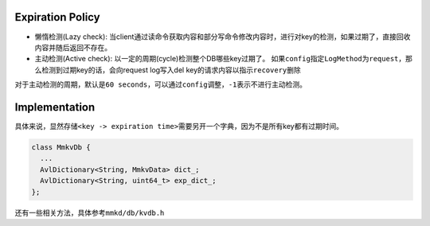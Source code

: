 
Expiration Policy
=================


* ``懒惰检测``\ (Lazy check): 当client通过读命令获取内容和部分写命令修改内容时，进行对key的检测，如果过期了，直接回收内容并随后返回不存在。
* ``主动检测``\ (Active check): 以一定的周期(cycle)检测整个DB哪些key过期了。
  如果\ ``config``\ 指定\ ``LogMethod``\ 为\ ``request``\ ，那么检测到过期key的话，会向request log写入del key的请求内容以指示\ ``recovery``\ 删除

对于主动检测的周期，默认是\ ``60 seconds``\ ，可以通过\ ``config``\ 调整，\ ``-1``\ 表示不进行主动检测。

Implementation
==============

具体来说，显然存储\ ``<key -> expiration time>``\ 需要另开一个字典，因为不是所有key都有过期时间。

.. code-block:: cpp

   class MmkvDb {
     ...
     AvlDictionary<String, MmkvData> dict_;
     AvlDictionary<String, uint64_t> exp_dict_;
   };

还有一些相关方法，具体参考\ ``mmkd/db/kvdb.h``
